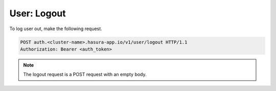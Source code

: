 User: Logout
============

To log user out, make the following request.

.. code-block:: http

   POST auth.<cluster-name>.hasura-app.io/v1/user/logout HTTP/1.1
   Authorization: Bearer <auth_token>

.. note::

   The logout request is a POST request with an empty body.


